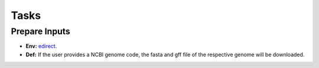 Tasks
=====

.. _prepare_inputs:

Prepare Inputs
--------------

* **Env:**  `edirect <https://github.com/dezordi/ViralFlow/blob/vfnext/vfnext/containers/Singularity_edirect>`_.
* **Def:** If the user provides a NCBI genome code, the fasta and gff file of the respective genome will be downloaded.
